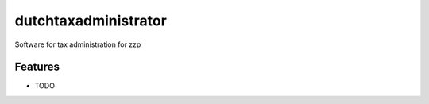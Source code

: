 ===============================
dutchtaxadministrator
===============================

Software for tax administration for zzp


Features
--------

* TODO
